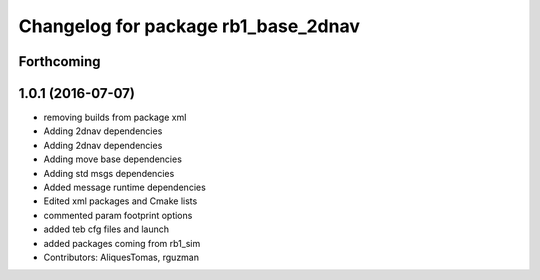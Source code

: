 ^^^^^^^^^^^^^^^^^^^^^^^^^^^^^^^^^^^^
Changelog for package rb1_base_2dnav
^^^^^^^^^^^^^^^^^^^^^^^^^^^^^^^^^^^^

Forthcoming
-----------

1.0.1 (2016-07-07)
------------------
* removing builds from package xml
* Adding 2dnav dependencies
* Adding 2dnav dependencies
* Adding move base dependencies
* Adding std msgs dependencies
* Added message runtime dependencies
* Edited xml packages and Cmake lists
* commented param footprint options
* added teb cfg files and launch
* added packages coming from rb1_sim
* Contributors: AliquesTomas, rguzman
